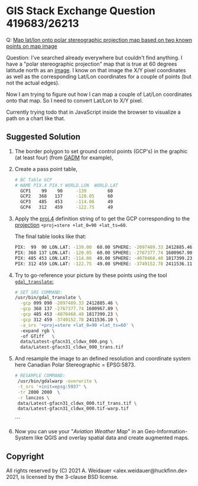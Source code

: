 * GIS Stack Exchange Question 419683/26213

Q: [[https://gis.stackexchange.com/q/419683/26213][Map lat/lon onto polar stereographic projection map based on two known points on map image]]

Question: I've searched already everywhere but couldn't find anything.
I have a "polar stereographic projection" map that is true at 60
degrees latitude north as an [[https://flightplanning.navcanada.ca/Latest/gfa/anglais/produits/uprair/gfa/gfacn31/Latest-gfacn31_cldwx_000.png][image]].  I know on that image the X/Y
pixel coordinates as well as the corresponding Lat/Lon coordinates for
a couple of points (but not the actual edges).

Now I am trying to figure out how I can map a couple of Lat/Lon
coordinates onto that map. So I need to convert Lat/Lon to X/Y pixel.

Currently trying todo that in JavaScript inside the browser to
visualize a path on a chart like that.

** Suggested Solution

1. The border polygon to set ground control points (GCP's) in the
   graphic (at least four) (from  [[https://gadm.org/maps/CAN/britishcolumbia_2.html][GADM]] for example),

2. Create a pass point table,

   #+begin_src bash
   # BC Table GCP
   # NAME PIX.X PIX.Y WORLD.LON  WORLD.LAT
     GCP1    99    90     -139        60
     GCP2   368   137     -120.05     60
     GCP3   485   453     -114.06     49
     GCP4   312   459     -122.75     49
   #+end_src

3. Apply the [[https://proj.org/usage/projections.html][proj.4]] definition string of to get the GCP corresponding
   to the [[https://proj.org/operations/projections/stere.html][projection]] ~+proj=stere +lat_0=90 +lat_ts=60~.
  
   The final table looks like that:

   #+begin_src bash
   PIX:  99  90 LON.LAT: -139.00  60.00 SPHERE: -2097489.33 2412885.46
   PIX: 368 137 LON.LAT: -120.05  60.00 SPHERE: -2767377.74 1600967.90
   PIX: 485 453 LON.LAT: -114.06  49.00 SPHERE: -4070468.40 1817399.23
   PIX: 312 459 LON.LAT: -122.75  49.00 SPHERE: -3749152.78 2411536.11
   #+end_src

4. Try to go-reference your picture by these points using the tool
   [[https://gdal.org/programs/gdal_translate.html][~gdal_translate~:]]

   #+begin_src bash
   # SET SRS COMMAND: 
   /usr/bin/gdal_translate \
     -gcp 099 090 -2097489.33 2412885.46 \
     -gcp 368 137 -2767377.74 1600967.89 \
     -gcp 485 453 -4070468.40 1817399.23 \
     -gcp 312 459 -3749152.78 2411536.10 \
     -a_srs '+proj=stere +lat_0=90 +lat_ts=60' \ 
     -expand rgb \ 
     -of GTiff   \
     data/Latest-gfacn31_cldwx_000.png \ 
     data/Latest-gfacn31_cldwx_000_trans.tif
   #+end_src
  
5. And resample the image to an defined resolution and coordinate
   system here Canadian Polar Stereographic = EPSG:5873.

   #+begin_src bash
   # RESAMPLE COMMAND: 
    /usr/bin/gdalwarp -overwrite \
    -t_srs '+init=epsg:5937' \
    -tr 2000 2000  \
    -r lanczos \
    data/Latest-gfacn31_cldwx_000.tif_trans.tif \
    data/Latest-gfacn31_cldwx_000.tif-warp.tif
   #+end_src

  ```
6. Now you can use your "/Aviation Weather Map/" in an
   Geo-Information-System like QGIS and overlay spatial data and
   create augmented maps.

** Copyright

All rights reserved by (C) 2021 A. Weidauer
<alex.weidauer@huckfinn.de> 2021, is licensed by the 3-clause BSD
license.
